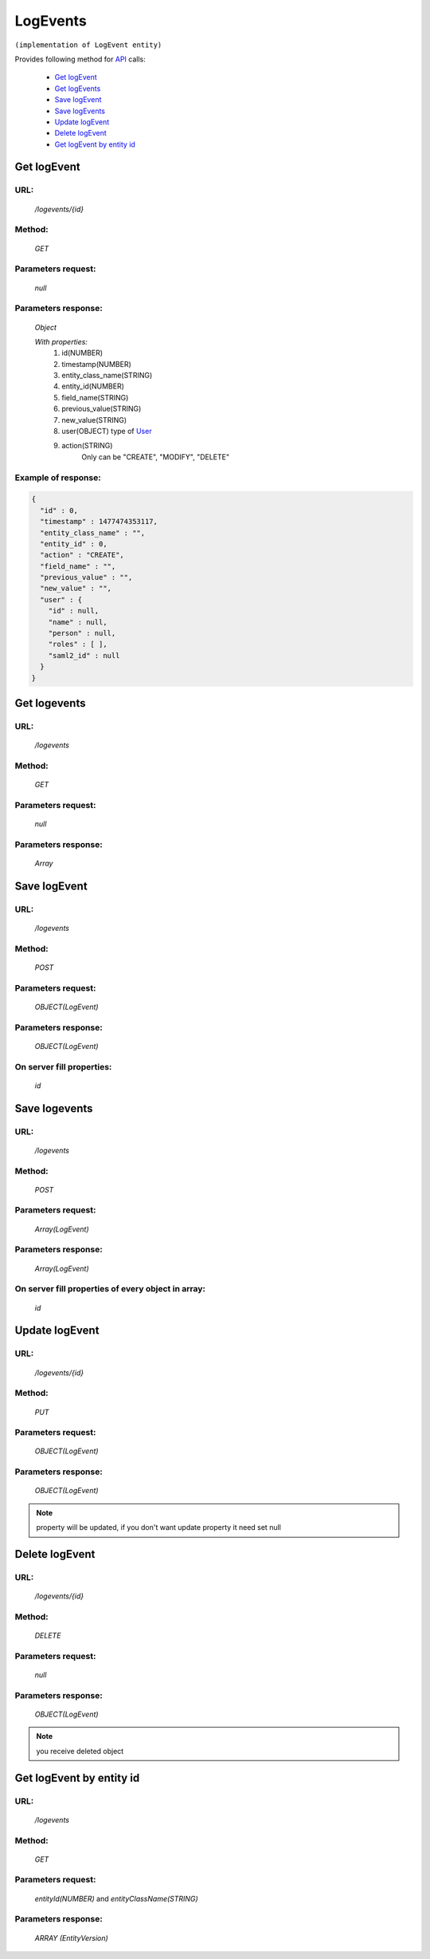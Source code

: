 LogEvents
=========

``(implementation of LogEvent entity)``

Provides following method for `API <index.html>`_ calls:

    * `Get logEvent`_
    * `Get logEvents`_
    * `Save logEvent`_
    * `Save logEvents`_
    * `Update logEvent`_
    * `Delete logEvent`_
    * `Get logEvent by entity id`_

.. _`Get logEvent`:

Get logEvent
------------

URL:
~~~~
    */logevents/{id}*

Method:
~~~~~~~
    *GET*

Parameters request:
~~~~~~~~~~~~~~~~~~~
    *null*

Parameters response:
~~~~~~~~~~~~~~~~~~~~
    *Object*

    *With properties:*
        #. id(NUMBER)
        #. timestamp(NUMBER)
        #. entity_class_name(STRING)
        #. entity_id(NUMBER)
        #. field_name(STRING)
        #. previous_value(STRING)
        #. new_value(STRING)
        #. user(OBJECT)
           type of `User <http://docs.ivis.se/en/latest/api/user.html>`_
        #. action(STRING)
            Only can be "CREATE", "MODIFY", "DELETE"

Example of response:
~~~~~~~~~~~~~~~~~~~~

.. code-block:: json

    {
      "id" : 0,
      "timestamp" : 1477474353117,
      "entity_class_name" : "",
      "entity_id" : 0,
      "action" : "CREATE",
      "field_name" : "",
      "previous_value" : "",
      "new_value" : "",
      "user" : {
        "id" : null,
        "name" : null,
        "person" : null,
        "roles" : [ ],
        "saml2_id" : null
      }
    }

.. _`Get logevents`:

Get logevents
-------------

URL:
~~~~
    */logevents*

Method:
~~~~~~~
    *GET*

Parameters request:
~~~~~~~~~~~~~~~~~~~
    *null*

Parameters response:
~~~~~~~~~~~~~~~~~~~~
    *Array*

.. seealso::

    Array consists of objects from `Get logEvent`_ method

Save logEvent
-------------

URL:
~~~~
    */logevents*

Method:
~~~~~~~
    *POST*

Parameters request:
~~~~~~~~~~~~~~~~~~~
    *OBJECT(LogEvent)*

Parameters response:
~~~~~~~~~~~~~~~~~~~~
    *OBJECT(LogEvent)*

On server fill properties:
~~~~~~~~~~~~~~~~~~~~~~~~~~
    *id*

Save logevents
--------------

URL:
~~~~
    */logevents*

Method:
~~~~~~~
    *POST*

Parameters request:
~~~~~~~~~~~~~~~~~~~
    *Array(LogEvent)*

Parameters response:
~~~~~~~~~~~~~~~~~~~~
    *Array(LogEvent)*
On server fill properties of every object in array:
~~~~~~~~~~~~~~~~~~~~~~~~~~~~~~~~~~~~~~~~~~~~~~~~~~~
    *id*

.. _`Update logEvent`:

Update logEvent
---------------

URL:
~~~~
    */logevents/{id}*

Method:
~~~~~~~
    *PUT*

Parameters request:
~~~~~~~~~~~~~~~~~~~
    *OBJECT(LogEvent)*

Parameters response:
~~~~~~~~~~~~~~~~~~~~
    *OBJECT(LogEvent)*

.. note::

    property will be updated, if you don't want update property it need set null

.. _`Delete logEvent`:

Delete logEvent
---------------

URL:
~~~~
    */logevents/{id}*

Method:
~~~~~~~
    *DELETE*

Parameters request:
~~~~~~~~~~~~~~~~~~~
    *null*

Parameters response:
~~~~~~~~~~~~~~~~~~~~
    *OBJECT(LogEvent)*

.. note::

    you receive deleted object

.. _`Get logEvent by entity id`:

Get logEvent by entity id
-------------------------

URL:
~~~~
    */logevents*

Method:
~~~~~~~
    *GET*

Parameters request:
~~~~~~~~~~~~~~~~~~~
    *entityId(NUMBER)*
    and *entityClassName(STRING)*

Parameters response:
~~~~~~~~~~~~~~~~~~~~
    *ARRAY (EntityVersion)*
